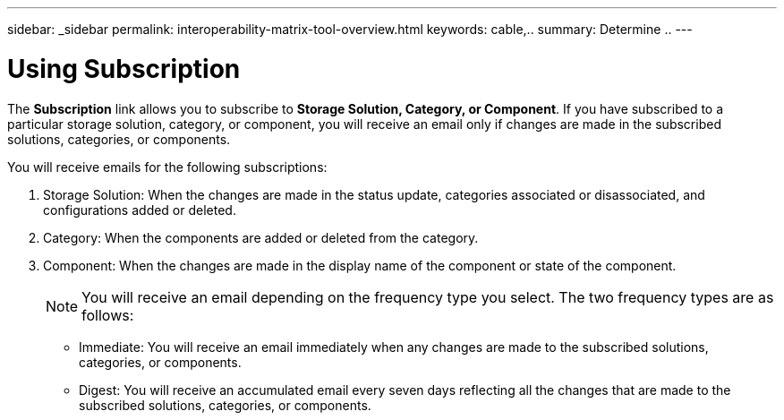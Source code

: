 ---
sidebar: _sidebar
permalink: interoperability-matrix-tool-overview.html
keywords: cable,..
summary:  Determine ..
---


= Using Subscription
:hardbreaks:
:nofooter:
:icons: font
:linkattrs:
:imagesdir: ./media/


[.lead]
The *Subscription* link allows you to subscribe to *Storage Solution, Category, or Component*. If you have subscribed to a particular storage solution, category, or component, you will receive an email only if changes are made in the subscribed solutions, categories, or components.

You will receive emails for the following subscriptions:


. Storage Solution: When the changes are made in the status update, categories associated or disassociated, and configurations added or deleted.
. Category: When the components are added or deleted from the category.
. Component: When the changes are made in the display name of the component or state of the component.
+
NOTE: You will receive an email depending on the frequency type you select. The two frequency types are as follows:
+
* Immediate: You will receive an email immediately when any changes are made to the subscribed solutions, categories, or components.
* Digest: You will receive an accumulated email every seven days reflecting all the changes that are made to the subscribed solutions, categories, or components.
